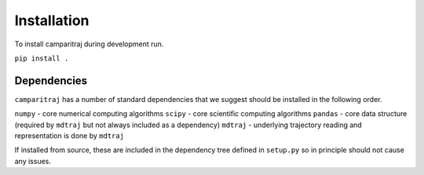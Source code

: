 Installation
=========================================================

To install camparitraj during development run.

``pip install .``

Dependencies
************************

``camparitraj`` has a number of standard dependencies that we suggest should be installed in the following order.

``numpy`` - core numerical computing algorithms
``scipy`` - core scientific computing algorithms
``pandas`` - core data structure (required by ``mdtraj`` but not always included as a dependency)
``mdtraj`` - underlying trajectory reading and representation is done by ``mdtraj``

If installed from source, these are included in the dependency tree defined in ``setup.py`` so in principle should not cause any issues.


